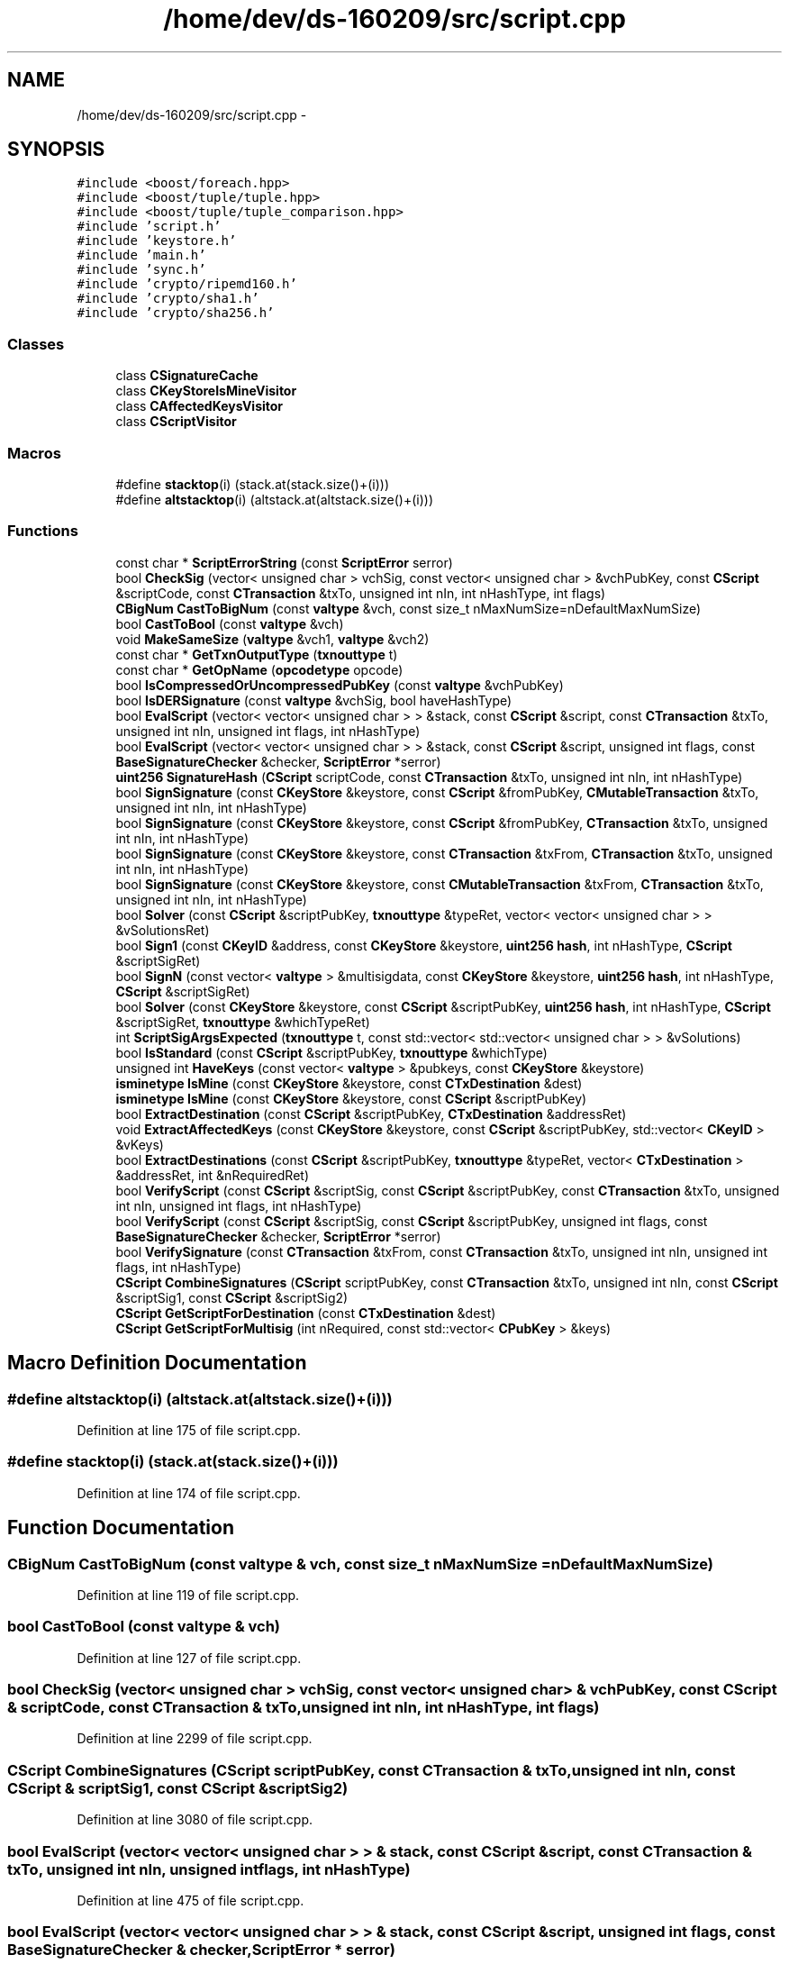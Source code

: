 .TH "/home/dev/ds-160209/src/script.cpp" 3 "Wed Feb 10 2016" "Version 1.0.0.0" "darksilk" \" -*- nroff -*-
.ad l
.nh
.SH NAME
/home/dev/ds-160209/src/script.cpp \- 
.SH SYNOPSIS
.br
.PP
\fC#include <boost/foreach\&.hpp>\fP
.br
\fC#include <boost/tuple/tuple\&.hpp>\fP
.br
\fC#include <boost/tuple/tuple_comparison\&.hpp>\fP
.br
\fC#include 'script\&.h'\fP
.br
\fC#include 'keystore\&.h'\fP
.br
\fC#include 'main\&.h'\fP
.br
\fC#include 'sync\&.h'\fP
.br
\fC#include 'crypto/ripemd160\&.h'\fP
.br
\fC#include 'crypto/sha1\&.h'\fP
.br
\fC#include 'crypto/sha256\&.h'\fP
.br

.SS "Classes"

.in +1c
.ti -1c
.RI "class \fBCSignatureCache\fP"
.br
.ti -1c
.RI "class \fBCKeyStoreIsMineVisitor\fP"
.br
.ti -1c
.RI "class \fBCAffectedKeysVisitor\fP"
.br
.ti -1c
.RI "class \fBCScriptVisitor\fP"
.br
.in -1c
.SS "Macros"

.in +1c
.ti -1c
.RI "#define \fBstacktop\fP(i)   (stack\&.at(stack\&.size()+(i)))"
.br
.ti -1c
.RI "#define \fBaltstacktop\fP(i)   (altstack\&.at(altstack\&.size()+(i)))"
.br
.in -1c
.SS "Functions"

.in +1c
.ti -1c
.RI "const char * \fBScriptErrorString\fP (const \fBScriptError\fP serror)"
.br
.ti -1c
.RI "bool \fBCheckSig\fP (vector< unsigned char > vchSig, const vector< unsigned char > &vchPubKey, const \fBCScript\fP &scriptCode, const \fBCTransaction\fP &txTo, unsigned int nIn, int nHashType, int flags)"
.br
.ti -1c
.RI "\fBCBigNum\fP \fBCastToBigNum\fP (const \fBvaltype\fP &vch, const size_t nMaxNumSize=nDefaultMaxNumSize)"
.br
.ti -1c
.RI "bool \fBCastToBool\fP (const \fBvaltype\fP &vch)"
.br
.ti -1c
.RI "void \fBMakeSameSize\fP (\fBvaltype\fP &vch1, \fBvaltype\fP &vch2)"
.br
.ti -1c
.RI "const char * \fBGetTxnOutputType\fP (\fBtxnouttype\fP t)"
.br
.ti -1c
.RI "const char * \fBGetOpName\fP (\fBopcodetype\fP opcode)"
.br
.ti -1c
.RI "bool \fBIsCompressedOrUncompressedPubKey\fP (const \fBvaltype\fP &vchPubKey)"
.br
.ti -1c
.RI "bool \fBIsDERSignature\fP (const \fBvaltype\fP &vchSig, bool haveHashType)"
.br
.ti -1c
.RI "bool \fBEvalScript\fP (vector< vector< unsigned char > > &stack, const \fBCScript\fP &script, const \fBCTransaction\fP &txTo, unsigned int nIn, unsigned int flags, int nHashType)"
.br
.ti -1c
.RI "bool \fBEvalScript\fP (vector< vector< unsigned char > > &stack, const \fBCScript\fP &script, unsigned int flags, const \fBBaseSignatureChecker\fP &checker, \fBScriptError\fP *serror)"
.br
.ti -1c
.RI "\fBuint256\fP \fBSignatureHash\fP (\fBCScript\fP scriptCode, const \fBCTransaction\fP &txTo, unsigned int nIn, int nHashType)"
.br
.ti -1c
.RI "bool \fBSignSignature\fP (const \fBCKeyStore\fP &keystore, const \fBCScript\fP &fromPubKey, \fBCMutableTransaction\fP &txTo, unsigned int nIn, int nHashType)"
.br
.ti -1c
.RI "bool \fBSignSignature\fP (const \fBCKeyStore\fP &keystore, const \fBCScript\fP &fromPubKey, \fBCTransaction\fP &txTo, unsigned int nIn, int nHashType)"
.br
.ti -1c
.RI "bool \fBSignSignature\fP (const \fBCKeyStore\fP &keystore, const \fBCTransaction\fP &txFrom, \fBCTransaction\fP &txTo, unsigned int nIn, int nHashType)"
.br
.ti -1c
.RI "bool \fBSignSignature\fP (const \fBCKeyStore\fP &keystore, const \fBCMutableTransaction\fP &txFrom, \fBCTransaction\fP &txTo, unsigned int nIn, int nHashType)"
.br
.ti -1c
.RI "bool \fBSolver\fP (const \fBCScript\fP &scriptPubKey, \fBtxnouttype\fP &typeRet, vector< vector< unsigned char > > &vSolutionsRet)"
.br
.ti -1c
.RI "bool \fBSign1\fP (const \fBCKeyID\fP &address, const \fBCKeyStore\fP &keystore, \fBuint256\fP \fBhash\fP, int nHashType, \fBCScript\fP &scriptSigRet)"
.br
.ti -1c
.RI "bool \fBSignN\fP (const vector< \fBvaltype\fP > &multisigdata, const \fBCKeyStore\fP &keystore, \fBuint256\fP \fBhash\fP, int nHashType, \fBCScript\fP &scriptSigRet)"
.br
.ti -1c
.RI "bool \fBSolver\fP (const \fBCKeyStore\fP &keystore, const \fBCScript\fP &scriptPubKey, \fBuint256\fP \fBhash\fP, int nHashType, \fBCScript\fP &scriptSigRet, \fBtxnouttype\fP &whichTypeRet)"
.br
.ti -1c
.RI "int \fBScriptSigArgsExpected\fP (\fBtxnouttype\fP t, const std::vector< std::vector< unsigned char > > &vSolutions)"
.br
.ti -1c
.RI "bool \fBIsStandard\fP (const \fBCScript\fP &scriptPubKey, \fBtxnouttype\fP &whichType)"
.br
.ti -1c
.RI "unsigned int \fBHaveKeys\fP (const vector< \fBvaltype\fP > &pubkeys, const \fBCKeyStore\fP &keystore)"
.br
.ti -1c
.RI "\fBisminetype\fP \fBIsMine\fP (const \fBCKeyStore\fP &keystore, const \fBCTxDestination\fP &dest)"
.br
.ti -1c
.RI "\fBisminetype\fP \fBIsMine\fP (const \fBCKeyStore\fP &keystore, const \fBCScript\fP &scriptPubKey)"
.br
.ti -1c
.RI "bool \fBExtractDestination\fP (const \fBCScript\fP &scriptPubKey, \fBCTxDestination\fP &addressRet)"
.br
.ti -1c
.RI "void \fBExtractAffectedKeys\fP (const \fBCKeyStore\fP &keystore, const \fBCScript\fP &scriptPubKey, std::vector< \fBCKeyID\fP > &vKeys)"
.br
.ti -1c
.RI "bool \fBExtractDestinations\fP (const \fBCScript\fP &scriptPubKey, \fBtxnouttype\fP &typeRet, vector< \fBCTxDestination\fP > &addressRet, int &nRequiredRet)"
.br
.ti -1c
.RI "bool \fBVerifyScript\fP (const \fBCScript\fP &scriptSig, const \fBCScript\fP &scriptPubKey, const \fBCTransaction\fP &txTo, unsigned int nIn, unsigned int flags, int nHashType)"
.br
.ti -1c
.RI "bool \fBVerifyScript\fP (const \fBCScript\fP &scriptSig, const \fBCScript\fP &scriptPubKey, unsigned int flags, const \fBBaseSignatureChecker\fP &checker, \fBScriptError\fP *serror)"
.br
.ti -1c
.RI "bool \fBVerifySignature\fP (const \fBCTransaction\fP &txFrom, const \fBCTransaction\fP &txTo, unsigned int nIn, unsigned int flags, int nHashType)"
.br
.ti -1c
.RI "\fBCScript\fP \fBCombineSignatures\fP (\fBCScript\fP scriptPubKey, const \fBCTransaction\fP &txTo, unsigned int nIn, const \fBCScript\fP &scriptSig1, const \fBCScript\fP &scriptSig2)"
.br
.ti -1c
.RI "\fBCScript\fP \fBGetScriptForDestination\fP (const \fBCTxDestination\fP &dest)"
.br
.ti -1c
.RI "\fBCScript\fP \fBGetScriptForMultisig\fP (int nRequired, const std::vector< \fBCPubKey\fP > &keys)"
.br
.in -1c
.SH "Macro Definition Documentation"
.PP 
.SS "#define altstacktop(i)   (altstack\&.at(altstack\&.size()+(i)))"

.PP
Definition at line 175 of file script\&.cpp\&.
.SS "#define stacktop(i)   (stack\&.at(stack\&.size()+(i)))"

.PP
Definition at line 174 of file script\&.cpp\&.
.SH "Function Documentation"
.PP 
.SS "\fBCBigNum\fP CastToBigNum (const \fBvaltype\fP & vch, const size_t nMaxNumSize = \fCnDefaultMaxNumSize\fP)"

.PP
Definition at line 119 of file script\&.cpp\&.
.SS "bool CastToBool (const \fBvaltype\fP & vch)"

.PP
Definition at line 127 of file script\&.cpp\&.
.SS "bool CheckSig (vector< unsigned char > vchSig, const vector< unsigned char > & vchPubKey, const \fBCScript\fP & scriptCode, const \fBCTransaction\fP & txTo, unsigned int nIn, int nHashType, int flags)"

.PP
Definition at line 2299 of file script\&.cpp\&.
.SS "\fBCScript\fP CombineSignatures (\fBCScript\fP scriptPubKey, const \fBCTransaction\fP & txTo, unsigned int nIn, const \fBCScript\fP & scriptSig1, const \fBCScript\fP & scriptSig2)"

.PP
Definition at line 3080 of file script\&.cpp\&.
.SS "bool EvalScript (vector< vector< unsigned char > > & stack, const \fBCScript\fP & script, const \fBCTransaction\fP & txTo, unsigned int nIn, unsigned int flags, int nHashType)"

.PP
Definition at line 475 of file script\&.cpp\&.
.SS "bool EvalScript (vector< vector< unsigned char > > & stack, const \fBCScript\fP & script, unsigned int flags, const \fBBaseSignatureChecker\fP & checker, \fBScriptError\fP * serror)"

.PP
Definition at line 1393 of file script\&.cpp\&.
.SS "void ExtractAffectedKeys (const \fBCKeyStore\fP & keystore, const \fBCScript\fP & scriptPubKey, std::vector< \fBCKeyID\fP > & vKeys)"

.PP
Definition at line 2734 of file script\&.cpp\&.
.SS "bool ExtractDestination (const \fBCScript\fP & scriptPubKey, \fBCTxDestination\fP & addressRet)"

.PP
Definition at line 2670 of file script\&.cpp\&.
.SS "bool ExtractDestinations (const \fBCScript\fP & scriptPubKey, \fBtxnouttype\fP & typeRet, vector< \fBCTxDestination\fP > & addressRet, int & nRequiredRet)"

.PP
Definition at line 2738 of file script\&.cpp\&.
.SS "const char* GetOpName (\fBopcodetype\fP opcode)"

.PP
Definition at line 199 of file script\&.cpp\&.
.SS "\fBCScript\fP GetScriptForDestination (const \fBCTxDestination\fP & dest)"

.PP
Definition at line 3226 of file script\&.cpp\&.
.SS "\fBCScript\fP GetScriptForMultisig (int nRequired, const std::vector< \fBCPubKey\fP > & keys)"

.PP
Definition at line 3234 of file script\&.cpp\&.
.SS "const char* GetTxnOutputType (\fBtxnouttype\fP t)"

.PP
Definition at line 184 of file script\&.cpp\&.
.SS "unsigned int HaveKeys (const vector< \fBvaltype\fP > & pubkeys, const \fBCKeyStore\fP & keystore)"

.PP
Definition at line 2579 of file script\&.cpp\&.
.SS "bool IsCompressedOrUncompressedPubKey (const \fBvaltype\fP & vchPubKey)"

.PP
Definition at line 342 of file script\&.cpp\&.
.SS "bool IsDERSignature (const \fBvaltype\fP & vchSig, bool haveHashType)"

.PP
Definition at line 357 of file script\&.cpp\&.
.SS "\fBisminetype\fP IsMine (const \fBCKeyStore\fP & keystore, const \fBCTxDestination\fP & dest)"

.PP
Definition at line 2607 of file script\&.cpp\&.
.SS "\fBisminetype\fP IsMine (const \fBCKeyStore\fP & keystore, const \fBCScript\fP & scriptPubKey)"

.PP
Definition at line 2614 of file script\&.cpp\&.
.SS "bool IsStandard (const \fBCScript\fP & scriptPubKey, \fBtxnouttype\fP & whichType)"

.PP
Definition at line 2558 of file script\&.cpp\&.
.SS "void MakeSameSize (\fBvaltype\fP & vch1, \fBvaltype\fP & vch2)"

.PP
Definition at line 149 of file script\&.cpp\&.
.SS "const char* ScriptErrorString (const \fBScriptError\fP serror)"

.PP
Definition at line 41 of file script\&.cpp\&.
.SS "int ScriptSigArgsExpected (\fBtxnouttype\fP t, const std::vector< std::vector< unsigned char > > & vSolutions)"

.PP
Definition at line 2537 of file script\&.cpp\&.
.SS "bool Sign1 (const \fBCKeyID\fP & address, const \fBCKeyStore\fP & keystore, \fBuint256\fP hash, int nHashType, \fBCScript\fP & scriptSigRet)"

.PP
Definition at line 2463 of file script\&.cpp\&.
.SS "\fBuint256\fP SignatureHash (\fBCScript\fP scriptCode, const \fBCTransaction\fP & txTo, unsigned int nIn, int nHashType)"

.PP
Definition at line 2092 of file script\&.cpp\&.
.SS "bool SignN (const vector< \fBvaltype\fP > & multisigdata, const \fBCKeyStore\fP & keystore, \fBuint256\fP hash, int nHashType, \fBCScript\fP & scriptSigRet)"

.PP
Definition at line 2478 of file script\&.cpp\&.
.SS "bool SignSignature (const \fBCKeyStore\fP & keystore, const \fBCScript\fP & fromPubKey, \fBCMutableTransaction\fP & txTo, unsigned int nIn, int nHashType)"

.PP
Definition at line 2153 of file script\&.cpp\&.
.SS "bool SignSignature (const \fBCKeyStore\fP & keystore, const \fBCScript\fP & fromPubKey, \fBCTransaction\fP & txTo, unsigned int nIn, int nHashType)"

.PP
Definition at line 2188 of file script\&.cpp\&.
.SS "bool SignSignature (const \fBCKeyStore\fP & keystore, const \fBCTransaction\fP & txFrom, \fBCTransaction\fP & txTo, unsigned int nIn, int nHashType)"

.PP
Definition at line 2223 of file script\&.cpp\&.
.SS "bool SignSignature (const \fBCKeyStore\fP & keystore, const \fBCMutableTransaction\fP & txFrom, \fBCTransaction\fP & txTo, unsigned int nIn, int nHashType)"

.PP
Definition at line 2233 of file script\&.cpp\&.
.SS "bool Solver (const \fBCScript\fP & scriptPubKey, \fBtxnouttype\fP & typeRet, vector< vector< unsigned char > > & vSolutionsRet)"

.PP
Definition at line 2342 of file script\&.cpp\&.
.SS "bool Solver (const \fBCKeyStore\fP & keystore, const \fBCScript\fP & scriptPubKey, \fBuint256\fP hash, int nHashType, \fBCScript\fP & scriptSigRet, \fBtxnouttype\fP & whichTypeRet)"

.PP
Definition at line 2498 of file script\&.cpp\&.
.SS "bool VerifyScript (const \fBCScript\fP & scriptSig, const \fBCScript\fP & scriptPubKey, const \fBCTransaction\fP & txTo, unsigned int nIn, unsigned int flags, int nHashType)"

.PP
Definition at line 2822 of file script\&.cpp\&.
.SS "bool VerifyScript (const \fBCScript\fP & scriptSig, const \fBCScript\fP & scriptPubKey, unsigned int flags, const \fBBaseSignatureChecker\fP & checker, \fBScriptError\fP * serror)"

.PP
Definition at line 2858 of file script\&.cpp\&.
.SS "bool VerifySignature (const \fBCTransaction\fP & txFrom, const \fBCTransaction\fP & txTo, unsigned int nIn, unsigned int flags, int nHashType)"

.PP
Definition at line 2958 of file script\&.cpp\&.
.SH "Author"
.PP 
Generated automatically by Doxygen for darksilk from the source code\&.
